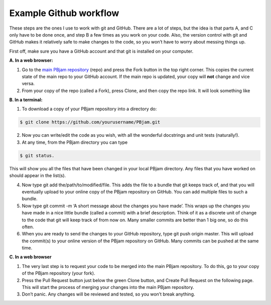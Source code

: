 Example Github workflow
^^^^^^^^^^^^^^^^^^^^^^^
These steps are the ones I use to work with git and GitHub. There are a lot of steps, but the idea is that parts A, and C only have to be done once, and step B a few times as you work on your code. Also, the version control with git and GitHub makes it relatively safe to make changes to the code, so you won’t have to worry about messing things up.  

First off, make sure you have a GitHub account and that git is installed on your computer. 

**A. In a web browser:**

1. Go to the `main PBjam repository <https://github.com/grd349/PBjam>`_ (repo) and press the Fork button in the top right corner. This copies the current state of the main repo to your GitHub account. If the main repo is updated, your copy will **not** change and vice versa.
   
2. From your copy of the repo (called a Fork), press Clone, and then copy the repo link. It will look something like

**B. In a terminal:**

1. To download a copy of your PBjam repository into a directory do:

.. code-block:: console

   $ git clone https://github.com/yourusername/PBjam.git
   
2. Now you can write/edit the code as you wish, with all the wonderful docstrings and unit tests (naturally!).
   
3. At any time, from the PBjam directory you can type 

.. code-block:: console

   $ git status. 
   
This will show you all the files that have been changed in your local PBjam directory. Any files that you have worked on should appear in the list(s).
    
4. Now type git add the/path/to/modified/file. This adds the file to a bundle that git keeps track of, and that you will eventually upload to your online copy of the PBjam repository on GitHub. You can add multiple files to such a bundle.
   
5. Now type git commit -m ‘A short message about the changes you have made’. This wraps up the changes you have made in a nice little bundle (called a commit) with a brief description. Think of it as a discrete unit of change to the code that git will keep track of from now on. Many smaller commits are better than 1 big one, so do this often. 
   
6. When you are ready to send the changes to your GitHub repository, type git push origin master. This will upload the commit(s) to your online version of the PBjam repository on GitHub. Many commits can be pushed at the same time.

**C. In a web browser**

1. The very last step is to request your code to be merged into the main PBjam repository. To do this, go to your copy of the PBjam repository (your fork).
   
2. Press the Pull Request button just below the green Clone button, and Create Pull Request on the following page. This will start the process of merging your changes into the main PBjam repository. 
   
3. Don’t panic. Any changes will be reviewed and tested, so you won’t break anything.
